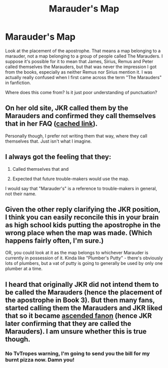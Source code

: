 #+TITLE: Marauder's Map

* Marauder's Map
:PROPERTIES:
:Score: 8
:DateUnix: 1436687007.0
:DateShort: 2015-Jul-12
:FlairText: Discussion
:END:
Look at the placement of the apostrophe. That means a map belonging to a marauder, not a map belonging to a group of people called The Marauders. I suppose it's possible for it to mean that James, Sirius, Remus and Peter called themselves the Marauders, but that was never the impression I got from the books, especially as neither Remus nor Sirius mention it. I was actually really confused when I first came across the term "The Marauders" in fanfiction.

Where does this come from? Is it just poor understanding of punctuation?


** On her old site, JKR called them by the Marauders and confirmed they call themselves that in her FAQ ([[https://web.archive.org/web/20060316221607/http://www.jkrowling.com/textonly/en/faq_view.cfm?id=87][cached link]]).

Personally though, I prefer not writing them that way, where they call themselves that. Just isn't what I imagine.
:PROPERTIES:
:Author: someorangegirl
:Score: 7
:DateUnix: 1436687655.0
:DateShort: 2015-Jul-12
:END:


** I always got the feeling that they:

1) Called themselves that and

2) Expected that future trouble-makers would use the map.

I would say that "Marauder's" is a reference to trouble-makers in general, not their name.
:PROPERTIES:
:Author: thebadams
:Score: 6
:DateUnix: 1436712865.0
:DateShort: 2015-Jul-12
:END:


** Given the other reply clarifying the JKR position, I think you can easily reconcile this in your brain as high school kids putting the apostrophe in the wrong place when the map was made. (Which happens fairly often, I'm sure.)

OR, you could look at it as the map belongs to whichever Marauder is currently in possession of it. Kinda like "Plumber's Putty" - there's obviously lots of plumbers, but a vat of putty is going to generally be used by only one plumber at a time.
:PROPERTIES:
:Author: nothinbuttherain
:Score: 3
:DateUnix: 1436709933.0
:DateShort: 2015-Jul-12
:END:


** I heard that originally JKR did not intend them to be called the Marauders (hence the placement of the apostrophe in Book 3). But then many fans, started calling them the Marauders and JKR liked that so it became [[http://tvtropes.org/pmwiki/pmwiki.php/Main/AscendedFanon?from=Main.SureWhyNot][ascended fanon]] (hence JKR later confirming that they are called the Marauders). I am unsure whether this is true though.
:PROPERTIES:
:Score: 2
:DateUnix: 1436721694.0
:DateShort: 2015-Jul-12
:END:

*** No TvTropes warning, I'm going to send you the bill for my burnt pizza now. Damn you!
:PROPERTIES:
:Score: 1
:DateUnix: 1436757393.0
:DateShort: 2015-Jul-13
:END:

